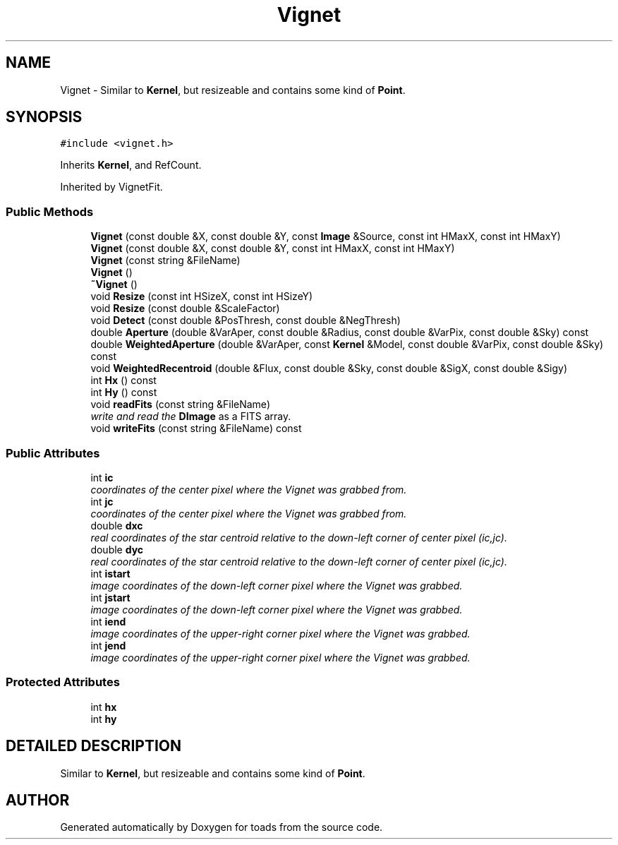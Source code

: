 .TH "Vignet" 3 "8 Feb 2004" "toads" \" -*- nroff -*-
.ad l
.nh
.SH NAME
Vignet \- Similar to \fBKernel\fR, but resizeable and contains some kind of \fBPoint\fR. 
.SH SYNOPSIS
.br
.PP
\fC#include <vignet.h>\fR
.PP
Inherits \fBKernel\fR, and RefCount.
.PP
Inherited by VignetFit.
.PP
.SS Public Methods

.in +1c
.ti -1c
.RI "\fBVignet\fR (const double &X, const double &Y, const \fBImage\fR &Source, const int HMaxX, const int HMaxY)"
.br
.ti -1c
.RI "\fBVignet\fR (const double &X, const double &Y, const int HMaxX, const int HMaxY)"
.br
.ti -1c
.RI "\fBVignet\fR (const string &FileName)"
.br
.ti -1c
.RI "\fBVignet\fR ()"
.br
.ti -1c
.RI "\fB~Vignet\fR ()"
.br
.ti -1c
.RI "void \fBResize\fR (const int HSizeX, const int HSizeY)"
.br
.ti -1c
.RI "void \fBResize\fR (const double &ScaleFactor)"
.br
.ti -1c
.RI "void \fBDetect\fR (const double &PosThresh, const double &NegThresh)"
.br
.ti -1c
.RI "double \fBAperture\fR (double &VarAper, const double &Radius, const double &VarPix, const double &Sky) const"
.br
.ti -1c
.RI "double \fBWeightedAperture\fR (double &VarAper, const \fBKernel\fR &Model, const double &VarPix, const double &Sky) const"
.br
.ti -1c
.RI "void \fBWeightedRecentroid\fR (double &Flux, const double &Sky, const double &SigX, const double &Sigy)"
.br
.ti -1c
.RI "int \fBHx\fR () const"
.br
.ti -1c
.RI "int \fBHy\fR () const"
.br
.ti -1c
.RI "void \fBreadFits\fR (const string &FileName)"
.br
.RI "\fIwrite and read the \fBDImage\fR as a FITS array.\fR"
.ti -1c
.RI "void \fBwriteFits\fR (const string &FileName) const"
.br
.in -1c
.SS Public Attributes

.in +1c
.ti -1c
.RI "int \fBic\fR"
.br
.RI "\fIcoordinates of the center pixel where the Vignet was grabbed from.\fR"
.ti -1c
.RI "int \fBjc\fR"
.br
.RI "\fIcoordinates of the center pixel where the Vignet was grabbed from.\fR"
.ti -1c
.RI "double \fBdxc\fR"
.br
.RI "\fIreal coordinates of the star centroid relative to the down-left corner of center pixel (ic,jc).\fR"
.ti -1c
.RI "double \fBdyc\fR"
.br
.RI "\fIreal coordinates of the star centroid relative to the down-left corner of center pixel (ic,jc).\fR"
.ti -1c
.RI "int \fBistart\fR"
.br
.RI "\fIimage coordinates of the down-left corner pixel where the Vignet was grabbed.\fR"
.ti -1c
.RI "int \fBjstart\fR"
.br
.RI "\fIimage coordinates of the down-left corner pixel where the Vignet was grabbed.\fR"
.ti -1c
.RI "int \fBiend\fR"
.br
.RI "\fIimage coordinates of the upper-right corner pixel where the Vignet was grabbed.\fR"
.ti -1c
.RI "int \fBjend\fR"
.br
.RI "\fIimage coordinates of the upper-right corner pixel where the Vignet was grabbed.\fR"
.in -1c
.SS Protected Attributes

.in +1c
.ti -1c
.RI "int \fBhx\fR"
.br
.ti -1c
.RI "int \fBhy\fR"
.br
.in -1c
.SH DETAILED DESCRIPTION
.PP 
Similar to \fBKernel\fR, but resizeable and contains some kind of \fBPoint\fR.
.PP


.SH AUTHOR
.PP 
Generated automatically by Doxygen for toads from the source code.